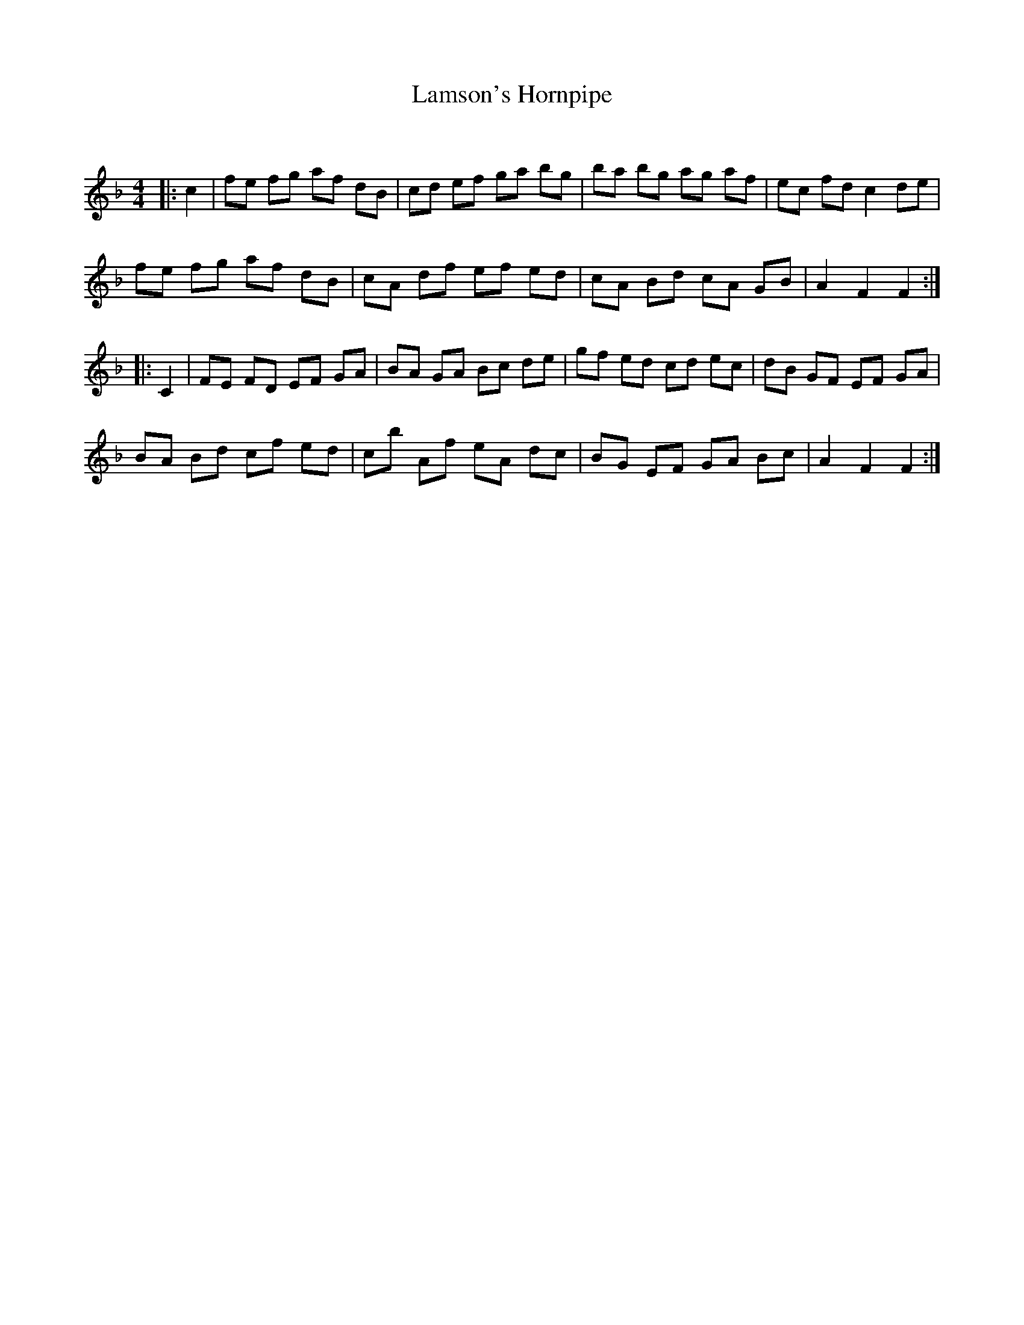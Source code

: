 X:1
T: Lamson's Hornpipe
C:
R:Reel
Q: 232
K:F
M:4/4
L:1/8
|:c2|fe fg af dB|cd ef ga bg|ba bg ag af|ec fd c2 de|
fe fg af dB|cA df ef ed|cA Bd cA GB|A2 F2 F2:|
|:C2|FE FD EF GA|BA GA Bc de|gf ed cd ec|dB GF EF GA|
BA Bd cf ed|cb Af eA dc|BG EF GA Bc|A2 F2 F2:|
